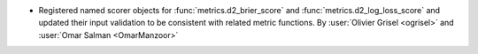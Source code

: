 - Registered named scorer objects for :func:`metrics.d2_brier_score` and
  :func:`metrics.d2_log_loss_score` and updated their input validation to be
  consistent with related metric functions.
  By :user:`Olivier Grisel <ogrisel>` and :user:`Omar Salman <OmarManzoor>`
